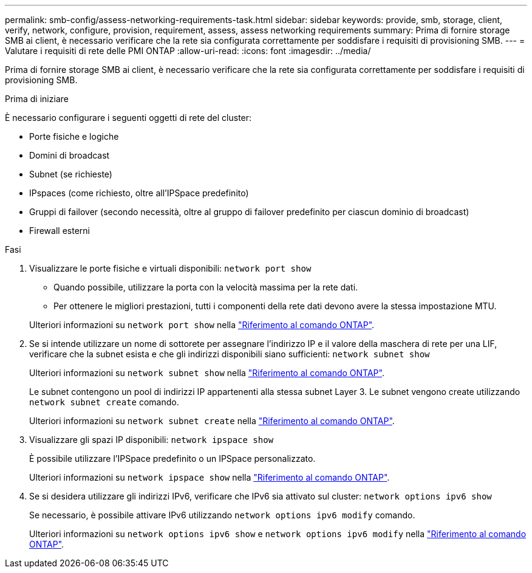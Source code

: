 ---
permalink: smb-config/assess-networking-requirements-task.html 
sidebar: sidebar 
keywords: provide, smb, storage, client, verify, network, configure, provision, requirement, assess, assess networking requirements 
summary: Prima di fornire storage SMB ai client, è necessario verificare che la rete sia configurata correttamente per soddisfare i requisiti di provisioning SMB. 
---
= Valutare i requisiti di rete delle PMI ONTAP
:allow-uri-read: 
:icons: font
:imagesdir: ../media/


[role="lead"]
Prima di fornire storage SMB ai client, è necessario verificare che la rete sia configurata correttamente per soddisfare i requisiti di provisioning SMB.

.Prima di iniziare
È necessario configurare i seguenti oggetti di rete del cluster:

* Porte fisiche e logiche
* Domini di broadcast
* Subnet (se richieste)
* IPspaces (come richiesto, oltre all'IPSpace predefinito)
* Gruppi di failover (secondo necessità, oltre al gruppo di failover predefinito per ciascun dominio di broadcast)
* Firewall esterni


.Fasi
. Visualizzare le porte fisiche e virtuali disponibili: `network port show`
+
** Quando possibile, utilizzare la porta con la velocità massima per la rete dati.
** Per ottenere le migliori prestazioni, tutti i componenti della rete dati devono avere la stessa impostazione MTU.


+
Ulteriori informazioni su `network port show` nella link:https://docs.netapp.com/us-en/ontap-cli/network-port-show.html["Riferimento al comando ONTAP"^].

. Se si intende utilizzare un nome di sottorete per assegnare l'indirizzo IP e il valore della maschera di rete per una LIF, verificare che la subnet esista e che gli indirizzi disponibili siano sufficienti: `network subnet show`
+
Ulteriori informazioni su `network subnet show` nella link:https://docs.netapp.com/us-en/ontap-cli/network-subnet-show.html["Riferimento al comando ONTAP"^].

+
Le subnet contengono un pool di indirizzi IP appartenenti alla stessa subnet Layer 3. Le subnet vengono create utilizzando `network subnet create` comando.

+
Ulteriori informazioni su `network subnet create` nella link:https://docs.netapp.com/us-en/ontap-cli/network-subnet-create.html["Riferimento al comando ONTAP"^].

. Visualizzare gli spazi IP disponibili: `network ipspace show`
+
È possibile utilizzare l'IPSpace predefinito o un IPSpace personalizzato.

+
Ulteriori informazioni su `network ipspace show` nella link:https://docs.netapp.com/us-en/ontap-cli/network-ipspace-show.html["Riferimento al comando ONTAP"^].

. Se si desidera utilizzare gli indirizzi IPv6, verificare che IPv6 sia attivato sul cluster: `network options ipv6 show`
+
Se necessario, è possibile attivare IPv6 utilizzando `network options ipv6 modify` comando.

+
Ulteriori informazioni su `network options ipv6 show` e `network options ipv6 modify` nella link:https://docs.netapp.com/us-en/ontap-cli/search.html?q=network+options+ipv6["Riferimento al comando ONTAP"^].


